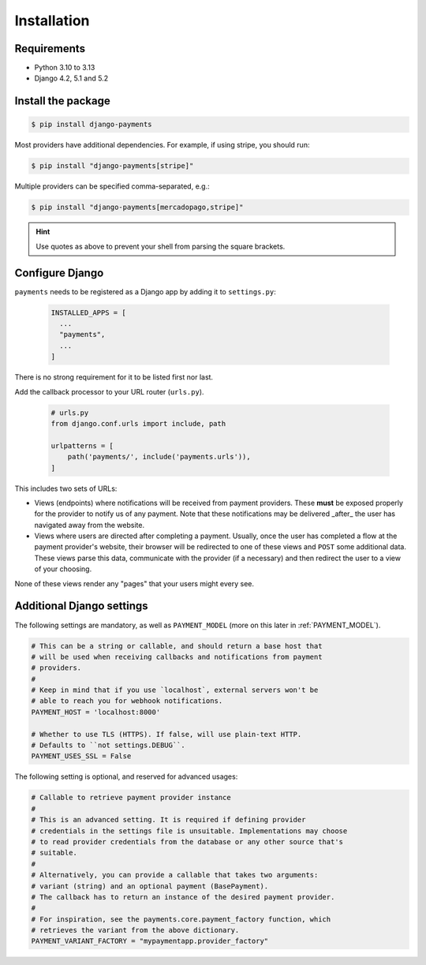 Installation
============

Requirements
------------

- Python 3.10 to 3.13
- Django 4.2, 5.1 and 5.2

Install the package
-------------------

.. code-block:: bash

  $ pip install django-payments

Most providers have additional dependencies. For example, if using stripe, you
should run:


.. code-block:: bash

  $ pip install "django-payments[stripe]"

Multiple providers can be specified comma-separated, e.g.:

.. code-block:: bash

  $ pip install "django-payments[mercadopago,stripe]"

.. hint::

  Use quotes as above to prevent your shell from parsing the square brackets.

.. versionchanged:: 0.15

   Each provider now has extra/optional dependencies. Previously, dependencies
   for **all** providers were installed by default.

Configure Django
----------------

``payments`` needs to be registered as a Django app by adding it to
``settings.py``:

    .. code-block:: python

      INSTALLED_APPS = [
        ...
        "payments",
        ...
      ]

There is no strong requirement for it to be listed first nor last.

Add the callback processor to your URL router (``urls.py``).

    .. code-block:: python

      # urls.py
      from django.conf.urls import include, path

      urlpatterns = [
          path('payments/', include('payments.urls')),
      ]

This includes two sets of URLs:

- Views (endpoints) where notifications will be received from payment
  providers. These **must** be exposed properly for the provider to notify us
  of any payment. Note that these notifications may be delivered _after_ the
  user has navigated away from the website.
- Views where users are directed after completing a payment. Usually, once the
  user has completed a flow at the payment provider's website, their browser
  will be redirected to one of these views and ``POST`` some additional data.
  These views parse this data, communicate with the provider (if a necessary)
  and then redirect the user to a view of your choosing.

None of these views render any "pages" that your users might every see.

.. _settings:

Additional Django settings
--------------------------

The following settings are mandatory, as well as ``PAYMENT_MODEL`` (more on
this later in :ref:`PAYMENT_MODEL`).

.. code-block:: python

  # This can be a string or callable, and should return a base host that
  # will be used when receiving callbacks and notifications from payment
  # providers.
  #
  # Keep in mind that if you use `localhost`, external servers won't be
  # able to reach you for webhook notifications.
  PAYMENT_HOST = 'localhost:8000'

  # Whether to use TLS (HTTPS). If false, will use plain-text HTTP.
  # Defaults to ``not settings.DEBUG``.
  PAYMENT_USES_SSL = False

The following setting is optional, and reserved for advanced usages:

.. code-block:: python

  # Callable to retrieve payment provider instance
  #
  # This is an advanced setting. It is required if defining provider
  # credentials in the settings file is unsuitable. Implementations may choose
  # to read provider credentials from the database or any other source that's
  # suitable.
  #
  # Alternatively, you can provide a callable that takes two arguments:
  # variant (string) and an optional payment (BasePayment).
  # The callback has to return an instance of the desired payment provider.
  #
  # For inspiration, see the payments.core.payment_factory function, which
  # retrieves the variant from the above dictionary.
  PAYMENT_VARIANT_FACTORY = "mypaymentapp.provider_factory"
